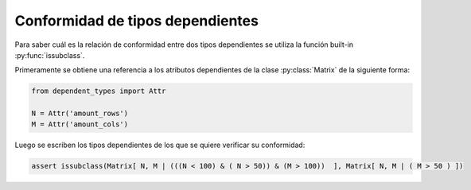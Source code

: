 Conformidad de tipos dependientes
=================================

Para saber cuál es la relación de conformidad entre dos tipos dependientes se utiliza la función built-in :py:func:`issubclass`.

Primeramente se obtiene una referencia a los atributos dependientes de la clase :py:class:`Matrix` de la siguiente forma:

.. code-block:: python

    from dependent_types import Attr

    N = Attr('amount_rows')
    M = Attr('amount_cols')

Luego se escriben los tipos dependientes de los que se quiere verificar su conformidad:

.. code-block:: python

    assert issubclass(Matrix[ N, M | (((N < 100) & ( N > 50)) & (M > 100))  ], Matrix[ N, M | ( M > 50 ) ])
